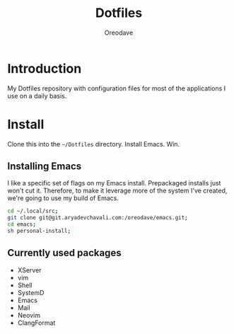 #+TITLE: Dotfiles
#+AUTHOR: Oreodave
#+DESCRIPTION: README for Dotfiles

* Introduction
My Dotfiles repository with configuration files for most of the
applications I use on a daily basis.
* Install
Clone this into the =~/Dotfiles= directory.  Install Emacs. Win.

** Installing Emacs
I like a specific set of flags on my Emacs install.  Prepackaged
installs just won't cut it.  Therefore, to make it leverage more of
the system I've created, we're going to use my build of Emacs.

#+begin_src sh
cd ~/.local/src;
git clone git@git.aryadevchavali.com:/oreodave/emacs.git;
cd emacs;
sh personal-install;
#+end_src
** Currently used packages
- XServer
- vim
- Shell
- SystemD
- Emacs
- Mail
- Neovim
- ClangFormat
